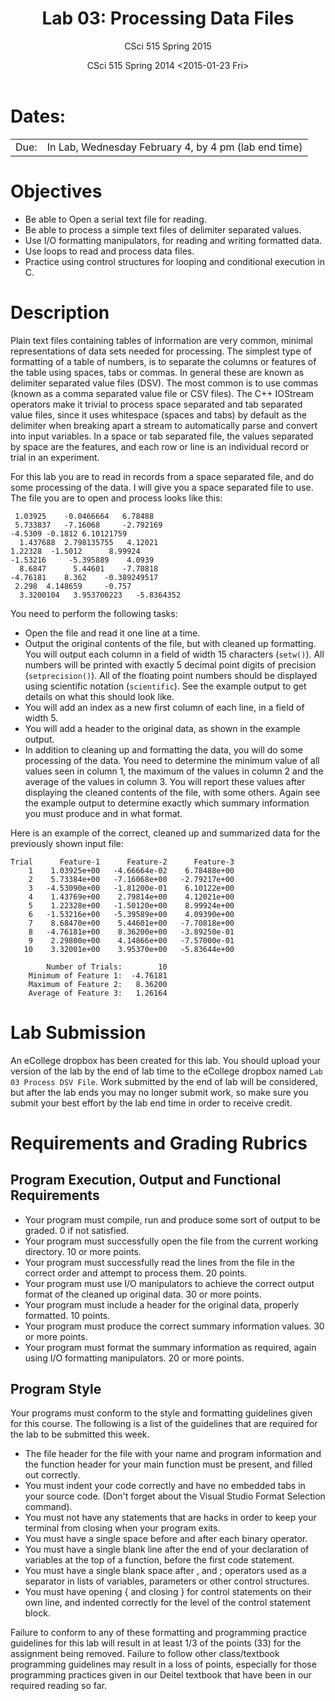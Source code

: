 #+TITLE:     Lab 03: Processing Data Files
#+AUTHOR:    CSci 515 Spring 2015
#+EMAIL:     derek@harter.pro
#+DATE:      CSci 515 Spring 2014 <2015-01-23 Fri>
#+DESCRIPTION: Lab 02
#+OPTIONS:   H:4 num:nil toc:nil
#+OPTIONS:   TeX:t LaTeX:t skip:nil d:nil todo:nil pri:nil tags:not-in-toc
#+LATEX_HEADER: \usepackage{minted}
#+LaTeX_HEADER: \usemintedstyle{default}

* Dates:
| Due: | In Lab, Wednesday February 4, by 4 pm (lab end time)  |

* Objectives
- Be able to Open a serial text file for reading.
- Be able to process a simple text files of delimiter separated values.
- Use I/O formatting manipulators, for reading and writing formatted data.
- Use loops to read and process data files.
- Practice using control structures for looping and conditional
  execution in C.

* Description
Plain text files containing tables of information are very common,
minimal representations of data sets needed for processing.  The
simplest type of formatting of a table of numbers, is to separate the
columns or features of the table using spaces, tabs or commas. In
general these are known as delimiter separated value files (DSV).  The
most common is to use commas (known as a comma separated value file or
CSV files).  The C++ IOStream operators make it trivial to process
space separated and tab separated value files, since it uses
whitespace (spaces and tabs) by default as the delimiter when breaking
apart a stream to automatically parse and convert into input
variables. In a space or tab separated file, the values separated by
space are the features, and each row or line is an individual record
or trial in an experiment.

For this lab you are to read in records from a space separated file, and
do some processing of the data.  I will give you a space separated file
to use.  The file you are to open and process looks like this:

#+begin_example
 1.03925	-0.0466664	 6.78488	
 5.733837	-7.16068	 -2.792169	
-4.5309	-0.1812	6.10121759	
  1.437688	2.798135755	  4.12021	
1.22328	 -1.5012	  8.99924	
-1.53216	 -5.395889	  4.0939	
  8.6847	  5.44601	 -7.70818	
-4.76181	8.362	 -0.389249517	
 2.298	4.148659	 -0.757	
  3.3200104	  3.953700223	-5.8364352	
#+end_example

You need to perform the following tasks:

- Open the file and read it one line at a time.
- Output the original contents of the file, but with cleaned up
  formatting.  You will output each column in a field of width 15
  characters (~setw()~).  All numbers will be printed with exactly 5
  decimal point digits of precision (~setprecision()~).  All of the
  floating point numbers should be displayed using scientific notation
  (~scientific~).  See the example output to get details on what
  this should look like.
- You will add an index as a new first column of each line, in a field
  of width 5.
- You will add a header to the original data, as shown in the example
  output.
- In addition to cleaning up and formatting the data, you will do some
  processing of the data.  You need to determine the minimum value of
  all values seen in column 1, the maximum of the values in column 2
  and the average of the values in column 3.  You will report these
  values after displaying the cleaned contents of the file, with some
  others.  Again see the example output to determine exactly which
  summary information you must produce and in what format.

Here is an example of the correct, cleaned up and summarized data for
the previously shown input file:

#+begin_example
Trial      Feature-1      Feature-2      Feature-3
    1    1.03925e+00   -4.66664e-02    6.78488e+00
    2    5.73384e+00   -7.16068e+00   -2.79217e+00
    3   -4.53090e+00   -1.81200e-01    6.10122e+00
    4    1.43769e+00    2.79814e+00    4.12021e+00
    5    1.22328e+00   -1.50120e+00    8.99924e+00
    6   -1.53216e+00   -5.39589e+00    4.09390e+00
    7    8.68470e+00    5.44601e+00   -7.70818e+00
    8   -4.76181e+00    8.36200e+00   -3.89250e-01
    9    2.29800e+00    4.14866e+00   -7.57000e-01
   10    3.32001e+00    3.95370e+00   -5.83644e+00

        Number of Trials:        10
    Minimum of Feature 1:  -4.76181
    Maximum of Feature 2:   8.36200
    Average of Feature 3:   1.26164
#+end_example


* Lab Submission

An eCollege dropbox has been created for this lab.  You should
upload your version of the lab by the end of lab time to the eCollege
dropbox named ~Lab 03 Process DSV File~.  Work submitted by the end
of lab will be considered, but after the lab ends you may no longer
submit work, so make sure you submit your best effort by the lab end
time in order to receive credit.

* Requirements and Grading Rubrics

** Program Execution, Output and Functional Requirements

- Your program must compile, run and produce some sort of output to be
  graded. 0 if not satisfied.
- Your program must successfully open the file from the current
  working directory. 10 or more points.
- Your program must successfully read the lines from the file in the
  correct order and attempt to process them. 20 points.
- Your program must use I/O manipulators to achieve the correct output
  format of the cleaned up original data.  30 or more points.
- Your program must include a header for the original data, properly
  formatted. 10 points.
- Your program must produce the correct summary information values. 30
  or more points.
- Your program must format the summary information as required, again
  using I/O formatting manipulators.  20 or more points.


** Program Style

Your programs must conform to the style and formatting guidelines given for this course.
The following is a list of the guidelines that are required for the lab to be submitted
this week.

- The file header for the file with your name and program information
  and the function header for your main function must be present, and
  filled out correctly.
- You must indent your code correctly and have no embedded tabs in
  your source code. (Don't forget about the Visual Studio Format
  Selection command).
- You must not have any statements that are hacks in order to keep
  your terminal from closing when your program exits.
- You must have a single space before and after each binary operator.
- You must have a single blank line after the end of your declaration
  of variables at the top of a function, before the first code
  statement.
- You must have a single blank space after , and ; operators used as a
  separator in lists of variables, parameters or other control
  structures.
- You must have opening { and closing } for control statements on
  their own line, and indented correctly for the level of the control
  statement block.

Failure to conform to any of these formatting and programming practice
guidelines for this lab will result in at least 1/3 of the points (33)
for the assignment being removed.  Failure to follow other
class/textbook programming guidelines may result in a loss of points,
especially for those programming practices given in our Deitel
textbook that have been in our required reading so far.

